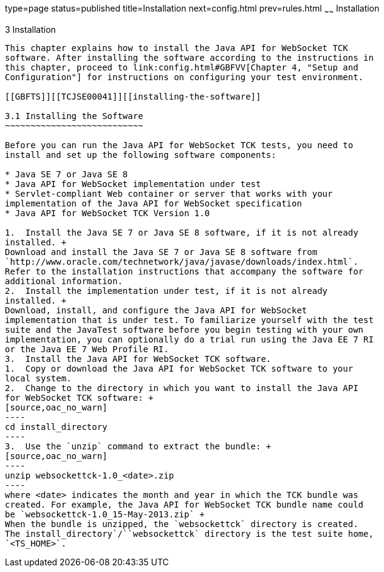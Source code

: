 type=page
status=published
title=Installation
next=config.html
prev=rules.html
~~~~~~
Installation
============

[[TCJSE00004]][[GBFTP]]


[[installation]]
3 Installation
--------------

This chapter explains how to install the Java API for WebSocket TCK
software. After installing the software according to the instructions in
this chapter, proceed to link:config.html#GBFVV[Chapter 4, "Setup and
Configuration"] for instructions on configuring your test environment.

[[GBFTS]][[TCJSE00041]][[installing-the-software]]

3.1 Installing the Software
~~~~~~~~~~~~~~~~~~~~~~~~~~~

Before you can run the Java API for WebSocket TCK tests, you need to
install and set up the following software components:

* Java SE 7 or Java SE 8
* Java API for WebSocket implementation under test
* Servlet-compliant Web container or server that works with your
implementation of the Java API for WebSocket specification
* Java API for WebSocket TCK Version 1.0

1.  Install the Java SE 7 or Java SE 8 software, if it is not already
installed. +
Download and install the Java SE 7 or Java SE 8 software from
`http://www.oracle.com/technetwork/java/javase/downloads/index.html`.
Refer to the installation instructions that accompany the software for
additional information.
2.  Install the implementation under test, if it is not already
installed. +
Download, install, and configure the Java API for WebSocket
implementation that is under test. To familiarize yourself with the test
suite and the JavaTest software before you begin testing with your own
implementation, you can optionally do a trial run using the Java EE 7 RI
or the Java EE 7 Web Profile RI.
3.  Install the Java API for WebSocket TCK software.
1.  Copy or download the Java API for WebSocket TCK software to your
local system.
2.  Change to the directory in which you want to install the Java API
for WebSocket TCK software: +
[source,oac_no_warn]
----
cd install_directory
----
3.  Use the `unzip` command to extract the bundle: +
[source,oac_no_warn]
----
unzip websockettck-1.0_<date>.zip
----
where <date> indicates the month and year in which the TCK bundle was
created. For example, the Java API for WebSocket TCK bundle name could
be `websockettck-1.0_15-May-2013.zip` +
When the bundle is unzipped, the `websockettck` directory is created.
The install_directory`/``websockettck` directory is the test suite home,
`<TS_HOME>`.



